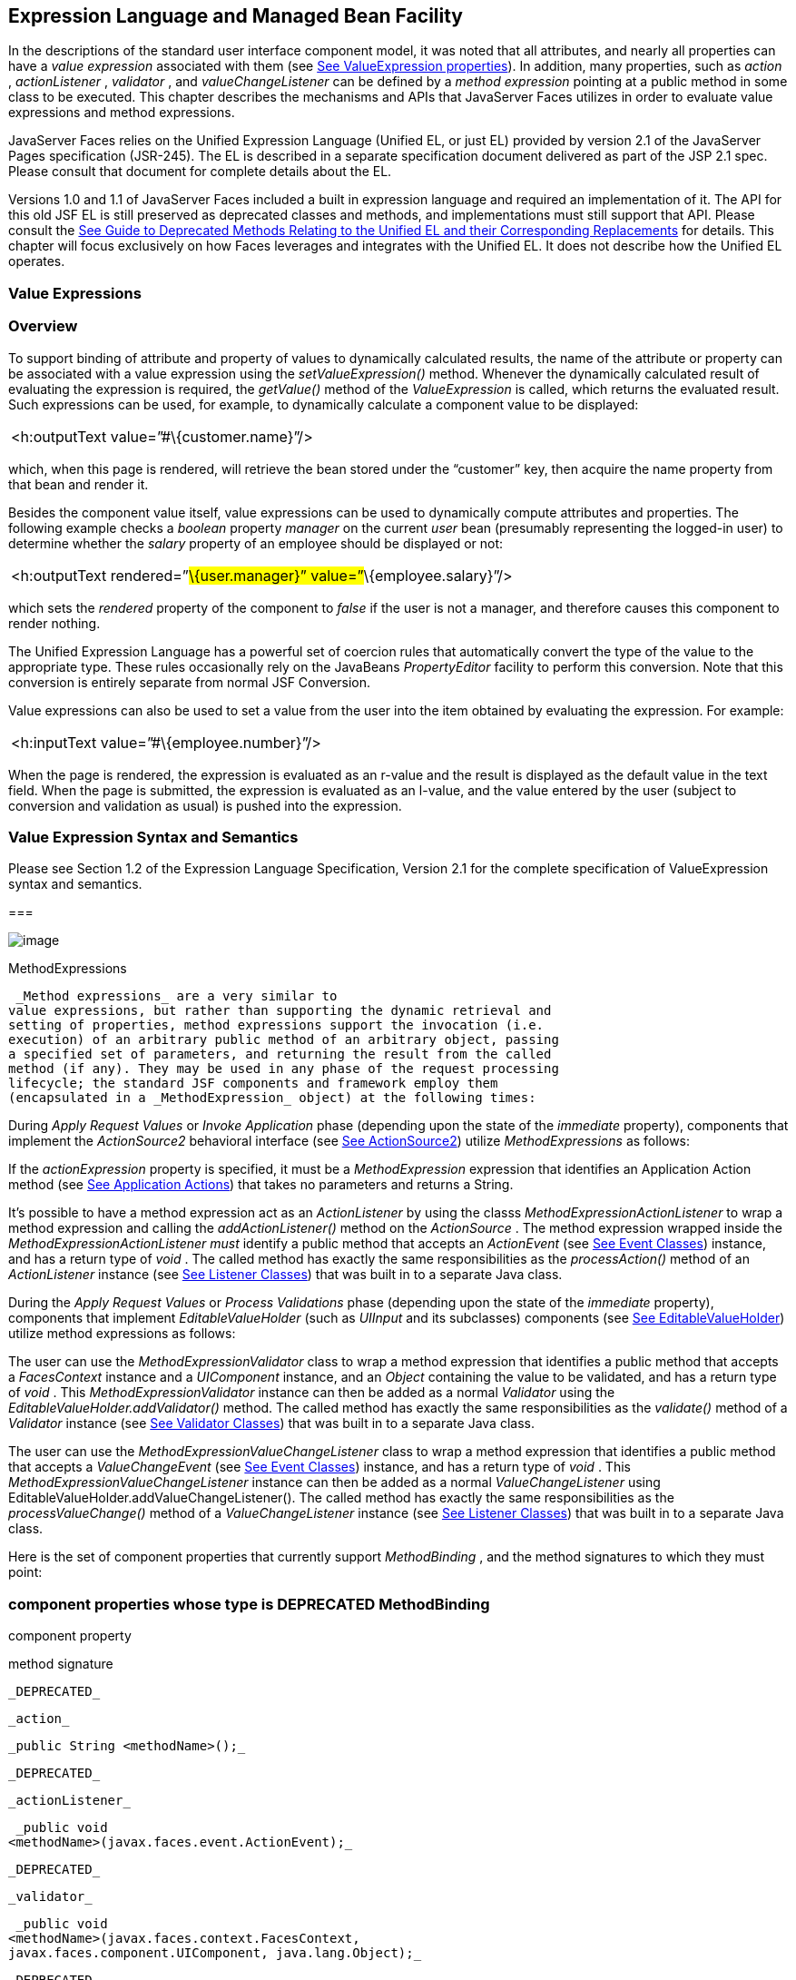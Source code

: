 [[a2344]]
== Expression Language and Managed Bean Facility

In the descriptions of the standard user
interface component model, it was noted that all attributes, and nearly
all properties can have a _value expression_ associated with them (see
link:JSF.html#a911[See ValueExpression properties]). In
addition, many properties, such as _action_ , _actionListener_ ,
_validator_ , and _valueChangeListener_ can be defined by a _method
expression_ pointing at a public method in some class to be executed.
This chapter describes the mechanisms and APIs that JavaServer Faces
utilizes in order to evaluate value expressions and method expressions.

JavaServer Faces relies on the Unified
Expression Language (Unified EL, or just EL) provided by version 2.1 of
the JavaServer Pages specification (JSR-245). The EL is described in a
separate specification document delivered as part of the JSP 2.1 spec.
Please consult that document for complete details about the EL.

Versions 1.0 and 1.1 of JavaServer Faces
included a built in expression language and required an implementation
of it. The API for this old JSF EL is still preserved as deprecated
classes and methods, and implementations must still support that API.
Please consult the link:JSF.html#a8777[See Guide to Deprecated
Methods Relating to the Unified EL and their Corresponding Replacements]
for details. This chapter will focus exclusively on how Faces leverages
and integrates with the Unified EL. It does not describe how the Unified
EL operates.

[[a2349]]
=== Value Expressions

=== Overview

To support binding of attribute and property
of values to dynamically calculated results, the name of the attribute
or property can be associated with a value expression using the
_setValueExpression()_ method. Whenever the dynamically calculated
result of evaluating the expression is required, the _getValue()_ method
of the _ValueExpression_ is called, which returns the evaluated result.
Such expressions can be used, for example, to dynamically calculate a
component value to be displayed:

[width="100%",cols="100%",]
|===
|<h:outputText value=”#\{customer.name}”/>
|===

which, when this page is rendered, will
retrieve the bean stored under the “customer” key, then acquire the name
property from that bean and render it.

Besides the component value itself, value
expressions can be used to dynamically compute attributes and
properties. The following example checks a _boolean_ property _manager_
on the current _user_ bean (presumably representing the logged-in user)
to determine whether the _salary_ property of an employee should be
displayed or not:

[width="100%",cols="100%",]
|===
|<h:outputText rendered=”#\{user.manager}”
value=”#\{employee.salary}”/>
|===

which sets the _rendered_ property of the
component to _false_ if the user is not a manager, and therefore causes
this component to render nothing.

The Unified Expression Language has a
powerful set of coercion rules that automatically convert the type of
the value to the appropriate type. These rules occasionally rely on the
JavaBeans _PropertyEditor_ facility to perform this conversion. Note
that this conversion is entirely separate from normal JSF Conversion.

Value expressions can also be used to set a
value from the user into the item obtained by evaluating the expression.
For example:

[width="100%",cols="100%",]
|===
|<h:inputText value=”#\{employee.number}”/>
|===

When the page is rendered, the expression is
evaluated as an r-value and the result is displayed as the default value
in the text field. When the page is submitted, the expression is
evaluated as an l-value, and the value entered by the user (subject to
conversion and validation as usual) is pushed into the expression.

=== Value Expression Syntax and Semantics

Please see Section 1.2 of the Expression
Language Specification, Version 2.1 for the complete specification of
ValueExpression syntax and semantics.

===

image:SF-25.png[image]

MethodExpressions

 _Method expressions_ are a very similar to
value expressions, but rather than supporting the dynamic retrieval and
setting of properties, method expressions support the invocation (i.e.
execution) of an arbitrary public method of an arbitrary object, passing
a specified set of parameters, and returning the result from the called
method (if any). They may be used in any phase of the request processing
lifecycle; the standard JSF components and framework employ them
(encapsulated in a _MethodExpression_ object) at the following times:

During _Apply Request Values_ or _Invoke
Application_ phase (depending upon the state of the _immediate_
property), components that implement the _ActionSource2_ behavioral
interface (see link:JSF.html#a1120[See ActionSource2]) utilize
_MethodExpressions_ as follows:

If the _actionExpression_ property is
specified, it must be a _MethodExpression_ expression that identifies an
Application Action method (see link:JSF.html#a3553[See
Application Actions]) that takes no parameters and returns a String.

It’s possible to have a method expression act
as an _ActionListener_ by using the classs
_MethodExpressionActionListener_ to wrap a method expression and calling
the _addActionListener()_ method on the _ActionSource_ . The method
expression wrapped inside the _MethodExpressionActionListener must_
identify a public method that accepts an _ActionEvent_ (see
link:JSF.html#a1308[See Event Classes]) instance, and has a
return type of _void_ . The called method has exactly the same
responsibilities as the _processAction()_ method of an _ActionListener_
instance (see link:JSF.html#a1329[See Listener Classes]) that
was built in to a separate Java class.

During the _Apply Request Values_ or _Process
Validations_ phase (depending upon the state of the _immediate_
property), components that implement _EditableValueHolder_ (such as
_UIInput_ and its subclasses) components (see
link:JSF.html#a1192[See EditableValueHolder]) utilize method
expressions as follows:

The user can use the
_MethodExpressionValidator_ class to wrap a method expression that
identifies a public method that accepts a _FacesContext_ instance and a
_UIComponent_ instance, and an _Object_ containing the value to be
validated, and has a return type of _void_ . This
_MethodExpressionValidator_ instance can then be added as a normal
_Validator_ using the _EditableValueHolder.addValidator()_ method. The
called method has exactly the same responsibilities as the _validate()_
method of a _Validator_ instance (see link:JSF.html#a1414[See
Validator Classes]) that was built in to a separate Java class.

The user can use the
_MethodExpressionValueChangeListener_ class to wrap a method expression
that identifies a public method that accepts a _ValueChangeEvent_ (see
link:JSF.html#a1308[See Event Classes]) instance, and has a
return type of _void_ . This _MethodExpressionValueChangeListener_
instance can then be added as a normal _ValueChangeListener_ using
EditableValueHolder.addValueChangeListener(). The called method has
exactly the same responsibilities as the _processValueChange()_ method
of a _ValueChangeListener_ instance (see link:JSF.html#a1329[See
Listener Classes]) that was built in to a separate Java class.

Here is the set of component properties that
currently support _MethodBinding_ , and the method signatures to which
they must point:

=== component properties whose type is DEPRECATED MethodBinding

component property

method signature

 _DEPRECATED_

 _action_

 _public String <methodName>();_

 _DEPRECATED_

 _actionListener_

 _public void
<methodName>(javax.faces.event.ActionEvent);_

 _DEPRECATED_

 _validator_

 _public void
<methodName>(javax.faces.context.FacesContext,
javax.faces.component.UIComponent, java.lang.Object);_

 _DEPRECATED_

 _valueChangeListener_

 _public void
<methodName>(javax.faces.event.ValueChangeEvent);_

Note that for any of the parameters for the
above methods may also be a subclass of what is listed above. For the
above properties that are marked as DEPRECATED, wrapper classes have
been added that wrap a MethodExpression and implement the appropriate
listener interface, allowing the wrapped expression to be added as a
strongly typed listener, using the normal _add*()_ pattern Here is the
list of such wrapper classes:

=== MethodExpression wrappers to take the place of DEPRECATED MethodBinding properties

component listener property

Wrapper class

method signature

 _actionListener_

javax. _faces_
.event.MethodExpressionActionListener

 _public void
<methodName>(javax.faces.event.ActionEvent);_

 _validator_

javax.faces.validator.MethodExpressionValidator

 _public void
<methodName>(javax.faces.context.FacesContext,
javax.faces.component.UIComponent, java.lang.Object);_

 _valueChangeListener_

javax.faces.event.MethodExpressionValueChangeListener

 _public void
<methodName>(javax.faces.event.ValueChangeEvent);_

The _MethodBinding_ typed _action_ property
of _ActionSource_ is deprecated and has been replaced by the
_MethodExpression_ typed _actionExpression_ property of _ActionSource2._

=== [[a2403]]MethodExpression Syntax and Semantics

The exact syntax and semantics of
MethodExpression are now the domain of the Unified EL. Please see
Section 1.2.1.2 of the Expression Language Specification, Version 2.1.

===

image:SF-25.png[image]

[[a2406]]The Managed Bean Facility

As of version 2.3 of this specification, use
of the managed bean facility as specified in this section is strongly
discouraged. A better and more cohesively integrated solution for
solving the same problem is to use Contexts and Dependency Injection
(CDI), as specified in JSR-365. (See link:JSF.html#a173[See
Other Java™ Platform Specifications]).

Perhaps the biggest value-add of bringing EL
concepts to Faces happens when the EL is combined with the managed bean
facility. This feature allows the user to configure an entire complex
tree of POJO beans, including how they should be scoped and populated
with initial values, and expose them to EL expressions. Please see
_link:JSF.html#a2477[See Managed Bean Configuration Example]_ .

The Managed Bean Creation facility is
configured by the existence of _<managed-bean>_ elements in one or more
application configuration resources (see link:JSF.html#a6195[See
Application Configuration Resources]). Note that a special provision has
been made for application configuration resource files residing within
_META-INF/managed-beans.xml_ entries on the application classpath.
Please see link:JSF.html#a6254[See Application Configuration
Resource Format] for the normative spec requirement. Such elements
describe the characteristics of a bean to be created, and properties to
be initialized, with the following nested elements:

 _<managed-bean-name>_ -- The key under which
the created bean can be retrieved; also the key in the scope under which
the created bean will be stored, unless the value of
_<managed-bean-scope>_ is set to _none_ .

 _<managed-bean-class>_ -- The fully
qualified class name of the application class used to instantiate a new
instance. This class must conform to JavaBeans design patterns -- in
particular, it must have a public zero-args constructor, and must have
public property setters for any properties referenced with nested
_<managed-property>_ elements -- or it must be a class that implements
_java.util.Map_ or _java.util.List_ .

 _<managed-bean-scope>_ -- The scope (
_request_ , _view_ , _session_ , or _application_ ) under which the
newly instantiated bean will be stored after creation (under the key
specified by the _<managed-bean-name>_ element), or _none_ for a bean
that should be instantiated and returned, but not stored in any scope.
The latter option is useful when dynamically constructing trees of
related objects, as illustrated in the following example. +
The runtime must must allow the value of this element to be an EL
_ValueExpression_ . If so, and the expression evaluates to _null_ , an
informative error message including the expression string and the name
of the bean must be logged. If the expression evaluates to a _Map_ ,
that _Map_ is used as the scope into which the bean will be stored. If
storing the bean into the _Map_ causes an _Exception_ , the exception is
allowed to flow up to the _ExceptionHandler_ . If the _ValueExpression_
does not evaluate to a _Map_ , a _FacesException_ must be thrown with a
message that includes the expression string, the _toString()_ of the
value, and the type of the value.

 _<list-entries_ > or _<map-entries>_ -- Used
to configure managed beans that are themselves instances of
_java.util.List_ or _java.util.Map,_ respectively. See below for details
on the contents of these elements.

 _<managed-property>_ -- Zero or more
elements used to initialize the properties of the newly instantiated
bean (see below).

After the new managed bean instance is
instantiated, but before it is placed into the specified scope (if any),
each nested _<managed-property>_ element must be processed and a call to
the corresponding property setter must be made to initialize the value
of the corresponding property. If the managed bean has properties not
referenced by _<managed-property>_ elements, the values of such
properties will not be affected by the creation of this managed bean;
they will retain whatever default values are established by the
constructor.

Each _<managed-property>_ element contains
the following elements used to configure the execution of the
corresponding property setter call:

 _<property-name>_ -- The property name of
the property to be configured. The actual property setter method to be
called will be determined as described in the JavaBeans Specification.

Exactly one of the following sub-elements
that can be used to initialize the property value in a number of
different ways:

 _<map-entries>_ -- A set of key/value pairs
used to initialize the contents of a property of type _java.util.Map_
(see below for more details).

 _<null-value/>_ -- An empty element
indicating that this property must be explicitly initialized to _null_ .
This element is not allowed if the underlying property is of a Java
primitive type.

 _<value>_ -- A String value that will have
any leading and trailing spaces stripped, and then be converted
(according to the rules described in the JSP Specification for the
<jsp:setProperty> action) to the corresponding data type of the
property, prior to setting it to this value.

 _<list-entries>_ -- A set of values used to
initialize the contents of a property of type array or _java.util.List_
. See below for more information.

As described above, the _<map-entries>_
element is used to initialize the key-value pairs of a property of type
_java.util.Map_ . This element may contain the following nested
elements:

 _<key-class>_ -- Optional element specifying
the fully qualified class name for keys in the map to be created. If not
specified, _java.lang.String_ is used.

 _<value-class>_ -- Optional element
specifying the fully qualified class name for values in the map to be
created. If not specified, _java.lang.String_ is used.

 _<map-entry>_ -- Zero or more elements that
define the actual key-value pairs for a single entry in the map. Nested
inside is a _<key>_ element to define the key, and then exactly one of
_<null-value>_ , _<value>_ to define the value. These elements have the
same meaning as when nested in a _<managed-property>_ element, except
that they refer to an individual map entry’s value instead of the entire
property value.

As described above, the _<list-entries>_
element is used to initialize a set of values for a property of type
array or _java.util.List_ . This element may contain the following
nested elements:

 _<value-class>_ -- Optional element
specifying the fully qualified class name for values in the map to be
created. If not specified, _java.lang.String_ is used.

Zero or more elements of type _<null-value>_
, _<value>_ to define the individual values to be initialized. These
elements have the same meaning as when nested in a _<managed-property>_
element, except that they refer to an individual list element instead of
the entire property value.

The following general rules apply to the
operation of the Managed Bean Creation facility:

Properties are assigned in the order that
their _<managed-property>_ elements are listed in the application
configuration resource.

If a managed bean has writeable properties
that are not mentioned in _<managed-property>_ elements, the values of
those properties are not assigned any values.

The bean instantiation and population with
properties must be done lazily, when an EL expression causes the bean to
be referenced. For example, this is the case when a _ValueExpression_ or
_MethodExpression_ has its _getValue()_ or _setValue()_ method called.

Due to the above mentioned laziness
constraint, any error conditions that occur below are only required to
be manifested at runtime. However, it is conceivable that tools may want
to detect these errors earlier; this is perfectly acceptable. The
presense of any of the errors described below, until the end of this
section, must not prevent the application from deploying and being made
available to service requests.

[P1-start managed bean config error
conditions] It is an error to specify a managed bean class that does not
exist, or that cannot be instantiated with a public, zero-args
constructor.

It is an error to specify a _<property-name>_
for a property that does not exist, or does not have a public setter
method, on the specified managed bean class.

{empty}It is an error to specify a _<value>_
element that cannot be converted to the type required by a managed
property, or that, when evaluated, results in a value that cannot be
converted to the type required by a managed property. [P1-end]

If the type of the property referenced by the
_<managed-property>_ element is a Java enum, the contents of the
_<value>_ element must be a String that yields a valid return from
_java.lang.Enum.valueOf(PROPERTY_CLASS, VALUE)_ where _PROPERTY_CLASS_
is the _java.lang.Class_ for the property and _VALUE_ is the contents of
the _<value>_ element in the application configuration resource. If any
exception is thrown from _Enum.valueOf()_ it is an error.

[P1-start managed bean scope errors] It is an
error for a managed bean created through this facility to have a
property that points at an object stored in a scope with a (potentially)
shorter life span. Specifically, this means, for an object created with
the specified _<managed-bean-scope>_ , then _<value>_ evaluations can
only point at created objects with the specified managed bean scope:

none -- none

application -- none, application

session -- none, application, session

view -- none, application, session, view

{empty}request -- none, application, session,
view, request [P1-end]

If a bean points to a property whose value is
a mixed expression containing literal strings and expressions, the net
scope of the mixed expression is considered to be the scope of the
narrowest sub-expression, excluding expressions in the none scope.

[P1-start implicit objects in request scope]
Data accessed via an implicit object is also defined to be in a scope.
The following implicit objects are considered to be in request scope:

 _cookie_

 _facesContext_

 _header_

 _headerValues_

 _param_

 _paramValues_

request

 _requestScope_

{empty} _view_ [P1-end]

{empty}[P1-start implicit objects in session
scope] The only implicit objects in session scope are _session_ and
_sessionScope_ [P1-end]

[P1-start implicit objects in application
scope] The following implicit objects are considered to be in
application scope:

 _application_

 _applicationScope_

{empty} _initParam_ [P1-end]

{empty}[P1-start cyclic references error] It
is an error to configure cyclic references between managed beans.
[P1-end]

{empty}[P1-start managed bean names
correctness] Managed bean names must conform to the syntax of a Java
language identifier. [P1-end]

The initialization of bean properties from
_<map-entries>_ and _<list-entries>_ elements must adhere to the
following algorithm, though any confirming implementation may be used.

For _<map-entries>_ :

Call the property getter, if it exists.

If the getter returns _null_ or doesn't
exist, create a _java.util.HashMap_ , otherwise use the returned
_java.util.Map_ .

Add all entries defined by nested
_<map-entry>_ elements in the order they are listed, converting key
values defined by nested _<key>_ elements to the type defined by
_<key-class>_ and entry values defined by nested _<value>_ elements to
the type defined by _<value-class>_ . If a value is given as a value
expression, evaluate the reference and store the result, converting to
_<value-class_ > if necessary. If _<key-class>_ and/or _<value-class>_
are not defined, use _java.lang.String_ . Add _null_ for each
_<null-value>_ element.

If a new _java.util.Map_ was created in step
2), set the property by calling the setter method, or log an error if
there is no setter method.

For _<list-entries>_ :

Call the property getter, if it exists.

If the getter returns _null_ or doesn't
exist, create a _java.util.ArrayList_ , otherwise use the returned
_Object_ (an array or a _java.util.List_ ).

If a _List_ was returned or created in step
2), add all elements defined by nested _<value>_ elements in the order
they are listed, converting values defined by nested _<value>_ elements
to the type defined by _<value-class>_ . If a value is given as a value
expression, evaluate the reference and store the result, converting to
_<value-class_ > if necessary. If a _<value-class>_ is not defined, use
the value as-is (i.e., as a _java.lang.String_ ). Add null for each
_<null-value>_ element.

If an array was returned in step 2), create a
_java.util.ArrayList_ and copy all elements from the returned array to
the new _List_ , wrapping elements of a primitive type. Add all elements
defined by nested _<value>_ elements as described in step 3).

If a new _java.util.List_ was created in step
2) and the property is of type _List_ , set the property by calling the
setter method, or log an error if there is no setter method.

If a new _java.util.List_ was created in step
2) and the property is a java array, convert the _List_ into an array of
the property type, and set it by calling the setter method, or log an
error if there is no setter method.

If a new _java.util.List_ was created in step
4), convert the _List_ to an array of the proper type for the property
and set the property by calling the setter method, or log an error if
there is no setter method.

=== [[a2477]]Managed Bean Configuration Example

The following <managed-bean> elements might
appear in one or more application configuration resources (see
link:JSF.html#a6195[See Application Configuration Resources]) to
configure the behavior of the Managed Bean Creation facility.

Assume that your application includes
_CustomerBean_ with properties _mailingAddress_ and _shippingAddress_ of
type _Address_ (along with additional properties that are not shown),
and _AddressBean_ implementation classes with String properties of type
_street_ , _city_ , _state_ , _country_ , and _postalCode_ .

[width="100%",cols="100%",]
|===
a|
<managed-bean>

 <description>

 A customer bean will be created as needed,
and stored in

 request scope. Its “mailingAddress” and
“streetAddress”

 properties will be initialized by virtue of
the fact that the

 “value” expressions will not encounter any
object under

 key “addressBean” in any scope.

 </description>


<managed-bean-name>customer</managed-bean-name>

 <managed-bean-class>

 com.mycompany.mybeans.CustomerBean

 </managed-bean-class>

 <managed-bean-scope> request
</managed-bean-scope>

 <managed-property>


<property-name>mailingAddress</property-name>

 <value>#\{addressBean}</value>

 </managed-property>

 <managed-property>


<property-name>shippingAddress</property-name>

 <value>#\{addressBean}</value>

 </managed-property>

 <managed-property>

 <property-name>customerType</property-name>

 <value>New</value> <!-- Set to literal value
-->

 </managed-property>

</managed-bean>



|===



[width="100%",cols="100%",]
|===
a|
<managed-bean>

 <description>

 A new AddressBean will not be added to any
scope, because we

 only want to create instances when a
CustomerBean creation asks

 for them. Therefore, we set the scope to
“none”.

 </description>


<managed-bean-name>addressBean</managed-bean-name>

 <managed-bean-class>

 com.mycompany.mybeans.AddressBean

 </managed-bean-class>

 <managed-bean-scope> none
</managed-bean-scope>

</managed-bean>

|===

If a value expression “
_#\{customer.mailingAddress.city}_ ” were to be evaluated by the JSF
implementation, and there was no object stored under key “ _customer_ ”
in request, view, session, or application scope, a new _CustomerBean_
instance will be created and stored in request scope, with its
_mailingAddress_ and _shippingAddress_ properties being initialized to
instances of _AddressBean_ as defined by the configuration elements
shown above. Then, the evaluation of the remainder of the expression can
proceed as usual.

Although not used by the JSF implementation
at application runtime, it is also convenient to be able to indicate to
JSF tools (at design time) that objects of particular types will be
created and made available (at runtime) by some other means. For
example, an application configuration resource could include the
following information to declare that a JDBC data source instance will
have been created, and stored in application scope, as part of the
application’s own startup processing.

[width="100%",cols="100%",]
|===
a|
<referenced-bean>

 <description>

 A JDBC data source will be initialized and
made available in

 some scope (presumably application) for use
by the JSF based

 application when it is actually run. This
information is not

 used by the JSF implementation itself; only
by tools.

 </description>

 <referenced-bean-name> dataSource
</referenced-bean-name>

 <referenced-bean-class>

 javax.sql.DataSource

 </referenced-bean-class>

</referenced-bean>

|===

This information can be utilized by the tool
to construct user interfaces based on the properties of the referenced
beans.

===

image:SF-25.png[image]

Managed Bean Annotations[[a2536]]

JSF 2.0 introduced several annotations, in
the package _javax.faces.bean_ , that act as analogs to the managed bean
configuration syntax in the application configuration resources
described earlier in this chapter. JSF 2.0 is a component specification
of Java EE 6, which also includes a much more powerful and complete set
of annotations, from several other component specifications, most
notably Contexts and Dependency Injection (CDI). These annotations are
also usable with JSF. The annotations in the package _javax.faces.bean_
will be deprecated in a version of the JSF specification after 2.2.
Therefore, developers are strongly recommended avoid using those
annotations and instead use the ones from Java EE 6.

=== JSF Managed Classes and Java EE Annotations

JSF Implementations that are running as a
part of Java EE 5 (or later) must allow managed bean implementations to
use the annotations specified in section 14.5 of the Servlet 2.5
Specification to allow the container to inject references to container
managed resources into a managed bean instance before it is made
accessible to the JSF application. Only beans declared to be in
_request_ , _session_ , or _application_ scope are eligible for resource
injection.

In addition to managed beans being injectable
in this manner, the following JSF artifacts are also injectable.

=== [[a2541]]JSF Artifacts Eligible for Injection

Artifact Type

javax.el.ELResolver

javax.faces.application.ApplicationFactory

 _javax.faces.application.NavigationHandler_

 _javax.faces.application.ResourceHandler_

 _javax.faces.application.StateManager_

javax.faces.component.visit.VisitContextFactory

javax.faces.context.ExceptionHandlerFactory

javax.faces.context.ExternalContextFactory

javax.faces.context.FacesContextFactory

javax.faces.context.PartialViewContextFactory

 _javax.faces.event.ActionListener_

 _javax.faces.event.SystemEventListener_

javax.faces.lifecycle.ClientWindowFactory

javax.faces.lifecycle.LifecycleFactory

javax.faces.event.PhaseListener

javax.faces.render.RenderKitFactory

javax.faces.view.ViewDeclarationLanguageFactory

javax.faces.view.facelets.FaceletCacheFactory

javax.faces.view.facelets. +
TagHandlerDelegateFactory

{empty}Please consult the Java 2 Platform
Enterprise Edition Specification 6.0 for complete details of this
feature. Here is a summary of the Java EE annotations one may use in a
managed bean or other artifact from the preceding table. [P1-start valid
annotations in a managed bean]

 _@javax.inject.Inject_

@javax.inject.Named

@javax.inject.Qualifier

@javax.inject.Scope

@javax.inject.Singleton

@javax.enterprise.context.ApplicationScoped

@javax.enterprise.context.ConversationScoped

@javax.enterprise.context.Dependent

@javax.enterprise.context.RequestScoped

@javax.enterprise.context.SessionScoped

 _@javax.annotation.Resource_

 _@javax.annotation.Resources_

 _@javax.ejb.EJB_

 _@javax.ejb.EJBs_

 _@javax.xml.ws.WebServiceRef_

 _@javax.xml.ws.WebServiceRefs_

 _@javax.persistence.PersistenceContext_

 _@javax.persistence.PersistenceContexts_

 _@javax.persistence.PersistenceUnit_

{empty} _@javax.persistence.PersistenceUnits_
[P1-end]

Following is an example of valid usages of
this feature in a managed bean or other artifact in the preceding table.

public class User extends Object \{

 private @EJB ShoppingCart cart;

 private @Resource Inventory inventory;

 private DataSource customerData;



 @Resource(name=”customerData”)

 private void setCustomerData(DataSource
data) \{

 customerData = data;

 }



 public String getOrderSummary() \{

 // Do something with the injected resources

 // And generate a textual summary of the
order

 }



}

This example illustrates that the above
annotations can be attached to instance variables or to JavaBeans
setters. The JSF implementation running in a Java EE 5 container must
guarantee that the injections are performed before the bean is handed
back to the user. Generally, this is done by performing the injection
immediately after the lazy instantiation of the managed bean.

=== [[a2601]]Managed Bean Lifecycle Annotations

JSF implementations running in a Java EE 5
compliant container must support attaching the _@PostConstruct_ and
_@PreDestroy_ annotations to aid in awareness of the managed-bean
lifecycle.

Methods on managed beans declared to be in
_none_ , _request_ , _view_ , _session_ , or _application_ scope,
annotated with _@PostConstruct_ , must be called by the JSF
implementation after resource injection is performed (if any) but before
the bean is placed into scope.

{empty}[P1-start rules governing invocation
of @PostConstruct annotated methods]If the method throws an unchecked
exception, the JSF implementation must not put the managed-bean into
service, a message must be logged, and further methods on that managed
bean instance must not be called. [P1-end]

Methods on managed beans declared to be in
_request_ , _session_ , or _application_ scope, annotated with
_@PreDestroy_ , must be called by the JSF implementation before the bean
is removed from its scope or before the scope itself is destroyed,
whichever comes first. In the case of a managed bean placed in _view_
scope, methods annotated with _@PreDestroy_ must only be called when the
view scope is destroyed. See the javadoc for
_FacesContext.setViewRoot()_ . This annotation must be supported in all
cases where the above _@PostConstruct_ annotation is supported.

[P1-start rules governing invocation of
@PreDestroy annotated methods] If the method throws an unchecked
exception, the JSF implementation may log it, but the exception must not
otherwise alter the execution.

{empty}Refer to the Java EE specification
section 2.5 and the Common Annotations for the JavaTM PlatformTM
specification section 2.5 for more details.[P1-end]

===

image:SF-25.png[image]

How Faces Leverages the Unified EL

This section is non-normative and covers the
major players in the Unified EL and how they relate to JavaServer Faces.
The number one goal in this version of the JavaServer Faces
specification is to export the concepts behind the JSF EL into the
Unified EL, which is part of the the JavaServer Pages version 2.1
specification, and then rely on those facilities to get the work done.
Readers interested in how to implement the Unified EL itself must
consult the Unified EL Spec document.

=== ELContext

The ELContext is a handy little “holder”
object that gets passed all around the Unified EL API. It has two
purposes.

To allow technologies that use the Unified
EL, such as JavaServer Faces, the JSF View Declaration Language (JSF
VDL), and JSP, to store any context information specific to that
technology so it can be leveraged during expression evaluation. For
example the expression “ _$\{view.viewId}_ ” is specific to Faces. It
means, “find the _UIViewRoot_ instance for the current view, and return
its _viewId_ ”. The Unified EL doesn’t know about the “view” implicit
object or what a UIViewRoot is, but JavaServer Faces does. The Unified
EL has plugin points that will get called to resolve “view”, but to do
so, JavaServer Faces needs access to the _FacesContext_ from within the
callstack of EL evaluation. Therefore, the _ELContext_ comes to the
rescue, having been populated with the _FacesContext_ earlier in the
request processing lifecycle.

To allow the pluggable resolver to tell the
Unified EL that it did, in fact, resolve a property and that further
resolvers must not be consulted. This is done by setting the “
_propertyResolved_ ” property to _true_ .

The complete specification for ELResolver may
be found in Chapter 2 of the Expression Language Specification, Version
2.1.

=== Lifetime, Ownership and Cardinality

An ELContext instance is created the first
time _getELContext_ () is called on the _FacesContext_ for this request.
Please see _link:JSF.html#a3099[See ELContext]_ for details. Its
lifetime ends the same time the _FacesContext’s_ lifetime ends. The
_FacesContext_ maintains the owning reference to the _ELContext_ . There
is at most one _ELContext_ per _FacesContext_ .

=== Properties

[width="100%",cols="25%,25%,25%,25%",options="header",]
|===
|Name |Access
|Type |Description
| _ELResolver_ |RO
| _javax.el.ELResolver_
|Return the ELResolver instance described in
_link:JSF.html#a2667[See Faces ELResolver for JSP Pages]_

| _propertyResolved_
|RW |boolean
|Set by an ELResolver implementation if it
successfully resolved a property. See _link:JSF.html#a2634[See
ELResolver]_ for how this property is used.
|===

=== Methods

Here is a subset of the methods that are
relevant to Faces.

[width="100%",cols="100%",]
|===
a|
public Object getContext(Class key);

void putContext(Class key, Object
contextInstance);

...

|===

As mentioned in
_link:JSF.html#a3099[See ELContext]_ , the _putContext()_ method
is called, passing the current _FacesContext_ instance the first time
the system asks the _FacesContext_ for its _ELContext_ . The
_getContext()_ method will be called by any _ELResolver_ instances that
need to access the _FacesContext_ to perform their resolution.

=== Events

The creation of an ELContext instance
precipitates the emission of an _ELContextEvent_ from the _FacesContext_
that created it. Please see _link:JSF.html#a3099[See ELContext]_
for details.

=== [[a2634]]ELResolver

Faces 1.1 used the _VariableResolver_ and
_PropertyResolver_ classes as the workhorses of expression evaluation.
The Unified API has the _ELResolver_ instead. The ELResolver concept is
the heart of the Unified EL. When an expression is evaluated, the
ELResolver is responsible for resolving each segment in the expression.
For example, in rendering the component behind the tag “ _<h:outputText
value=”#\{user.address.street}”_ />” the ELResolver is called three
times. Once to resolve “user”, again to resolve the “address” property
of user, and finally, to resolve the “street” property of “address”. The
complete specification for ELResolver may be found in Chapter 2 of the
Expression Language Specification, Version 2.1.

[N/T-start two ELResolver impls] As described
in more detail in _link:JSF.html#a2667[See Faces ELResolver for
JSP Pages],_ Faces must provide two implementations of _ELResolver_ .
[P1-end]Which of these two implementations is actually used to resolve
an expression depends on where the expresison is evaluated. If the
expression is evaluated in a markup page, the ELResolver for markup
pages is used. If the expression is evaluated in java VM hosted code
from Faces, another ELResolver is used that is tailored for use inside
of Faces java VM hosted code. During the course of evaluation of an
expression, a variety of sources must be considered to help resolve each
segment of the expression. These sources are linked in a chain-like
fashion. Each link in the chain has the opportunity to resolve the
current segment. If it does so, it must set the “ _propertyResolved_ ”
property on the _ELContext_ , to _true_ . If not, it must not modify the
value of the “ _propertyResolved_ ” property. If the “
_propertyResolved_ ” property is not set to _true_ the return value from
the _ELResolver_ method is ignored by the system.

=== Lifetime, Ownership, and Cardinality

ELResolver instances have application
lifetime and scope. The JSP container maintains one top level ELResolver
(into which a Faces specific ELResolver is added) accessible from
_JspContext.getELContext().getELResolver()._ This ELResolver instance is
also used from the JSF VDL, even though JSF VDL pages do not themselves
use JSP. Faces maintains one _ELResolver_ (separate from the one handed
to the JSP container) accessible from
_FacesContext.getELContext().getELResolver() and
Application.getELResolver()_ .

=== Properties

ELResolver has no proper JavaBeans properties

=== Methods

Here is a subset of the methods that are
relevant to Faces.

[width="100%",cols="100%",]
|===
a|
public Object getValue(ELContext context,
Object base, Object property);

void setValue(ELContext context, Object base,
Object property, Object value);

...

|===

 _getValue()_ looks at the argument _base_
and tries to return the value of the property named by the argument
_property_ . For example, if base is a JavaBean, _property_ would be the
name of the JavaBeans property, and the resolver would end up calling
the _getter_ for that property.

 _setValue()_ looks at the argument _base_
and tries to set the argument _value_ into the property named by the
argument _property_ . For example, if base is a JavaBean, _property_
would be the name of the JavaBeans property, and the resolver would end
up calling the _setter_ for that property.

There are other methods, such as
_isReadOnly()_ that are beyond the scope of this document, but described
completely in the Unified EL Specification.

=== Events

 _ELResolver_ precipitates no events.

=== [[a2651]]ExpressionFactory

Faces 1.1 used the Application class as a
factory for _ValueBinding_ and _MethodBinding_ instances. The Unified EL
has the _ExpressionFactory_ class instead. It is a factory for
_ValueExpression_ and _MethodExpression_ instances.

=== Lifetime, Ownership, and Cardinality

 _ExpressionFactory_ instances are
application scoped. The _Application_ object maintains the
_ExpressionFactory_ instance used by Faces (See
_link:JSF.html#a3459[See Acquiring ExpressionFactory Instance])_
. The _JspApplicationContext_ object maintains the _ExpressionFactory_
used by the JSP container (and therefore by the JSF VDL). It is
permissible for both of these access methods to yield the same java
object instance.

=== Properties

 _ExpressionFactory_ has no properties.

=== Methods

[width="100%",cols="100%",]
|===
a|
public MethodExpression
createMethodExpression(ELContext context, String expression,
FunctionMapper fnMapper, Class[] paramTypes);

public ValueExpression
createValueExpression(ELContext context, String expression, Class
expectedType, FunctionMapper fnMapper);

|===

These methods take the human readable
expression string, such as _”#\{user.address.street}”_ and return an
object oriented representation of the expression. Which method one calls
depends on what kind of expression you need. The Faces _Application_
class has convenience methods specific to Faces needs for these
concepts, please see link:JSF.html#a3463[See Programmatically
Evaluating Expressions] _._

=== Events

 _ExpressionFactory_ precipitates no events.

===

image:SF-25.png[image]

[[a2664]]ELResolver Instances Provided by Faces

This section provides details on what an
implementation of the JavaServer Faces specification must do to support
the Unified EL for usage in a Faces application.

 _link:JSF.html#a2634[See
ELResolver]_ mentions that a Faces implementation must provide two
implementations of ELResolver. One ELResolver, let’s call it the _Faces
ELResolver For Markup Pages_ , is plugged in to the top level resolver
chain returned from _JspContext.getELContext().getELResolver()_ . This
top level resolver chain is used by the view declaration language
container (JSP or JSF View Declaration Language), and possibly by tag
handlers, to resolve expressions. The other _ELResolver_ , let’s call it
the _ELResolver for Facelets and Programmatic Access_ , is used by
Facelets markup pages, and is returned from
_FacesContext.getELContext().getELResolver()_ and
_Application.getELResolver()_ , and is used to resolve expressions that
appear programmatically. See the javadocs for _javax.el.ELResolver_ for
the specification and method semantics for each method in _ELResolver_ .
The remainder of this section lists the implementation requirements for
these two resolvers.

=== [[a2667]]Faces ELResolver for JSP Pages

As mentioned in
_link:JSF.html#a2634[See ELResolver]_ , during the course of
evaluation of an expression, a variety of sources must be considered to
help resolve each segment of the expression. These sources are linked in
a chain-like fashion. Each link in the chain has the opportunity to
resolve the current segment. The Unified EL provides a container class
to support this multi-source variable resolution:
_javax.el.CompositeELResolver_ . The implementation for the _Faces
ELResolver for JSP Pages_ is described as a set of _ELResolvers_ inside
of a _CompositeELResolver_ instance, but any implementation strategy is
permissible as long as the semantics are preserved.

{empty}This diagram shows the set of
_ELResolver_ instances that must be added to the _Faces ELResolver for
JSP Pages_ . This instance must be handed to the JSP container via a
call to
_JspFactory.getDefaultFactory().getJspApplicationContext().addELResolver()_
at application startup time. Even though we are making a JSP API call to
install this _ELResolver_ , we do not require using JSP to develop JSF
applications. It also shows the order in which they must be added.
[P2-start there are 18 methods in the below tables, each can
corresponding to a method on a particular ELResolver. With clever
testing, it is possible to write assertions for these. Testing the
legacy VariableResolver and PropertyResolvers is not included in this 18
methods number. These classes may be tested simply by noting that the
methods do indeed get called on a user-provided VariableResolver or
PropertyResolver.] [P1-end]

=== [[a2670]]Faces ELResolver for JSP Pages



image:SF-26.png[image]

The semantics of each ELResolver are given
below, either in tables that describe what must be done to implement
each particular method on _ELResolver_ , or in prose when such a table
is inappropriate.

=== [[a2673]]Faces Implicit Object ELResolver For JSP

This resolver relies on the presence of
another, JSP specific, implicit object ELResolver in the chain by only
resolving the “facesContext” and “view” implicit objects.

=== Faces ImplicitObjectELResolver for JSP

[width="100%",cols="50%,50%",options="header",]
|===
|ELResolver method
|implementation requirements
| _getValue_ a|
If base is non-null, return null.

If base is null and property is null, throw
PropertyNotFoundException.

link:JSF.html#a2832[See
ImplicitObjectELResolver for Programmatic Access]If base is null and
property is a String equal to

“facesContext”, call
setPropertyResolved(true) on

the argument ELContext and return the
FacesContext

for this request.

If base is null and property is a String
equal to

“view”, call setPropertyResolved(true) on the

argument ELContext and return the UIViewRoot
for

this request by calling

facesContext.getUIViewRoot().

{empty}This ELResolver must also support the
implicit object “resource” as specified in
link:JSF.html#a2830[See Implicit Object ELResolver for Facelets
and Programmatic Access]

| _getType_ a|
If base is non-null, return null.

If base is null and property is null, throw
PropertyNotFoundException.

If base is null and property is a String
equal to “facesContext” or “view”, call setPropertyResolved(true) and
return null;

{empty}Otherwise, just return null;This
ELResolver must also support the implicit object “resuorce” as specified
in link:JSF.html#a2830[See Implicit Object ELResolver for
Facelets and Programmatic Access]

| _setValue_ a|
If base is null and property is null, throw
PropertyNotFoundException.

{empty}If base is null and property is a
String equal to “facesContext” or “view”, _throw
javax.el.PropertyNotWriteable, since “view” and “facesContext” are
read-only_ .This ELResolver must also support the implicit object
“resuorce” as specified in link:JSF.html#a2830[See Implicit
Object ELResolver for Facelets and Programmatic Access]

| _isReadOnly_ a|
If base is non-null, return false.

If base is null and property is null, throw
PropertyNotFoundException.

If base is null and property is a String
equal to “facesContext” or “view”, _call setPropertyResolved(true) on
the argument ELContext and return true._

{empty}Otherwise return false;This ELResolver
must also support the implicit object “resuorce” as specified in
link:JSF.html#a2830[See Implicit Object ELResolver for Facelets
and Programmatic Access]

| _getFeatureDescriptors_ a|
If base is non-null, return null.

If base is null, return an Iterator
containing three java.beans.FeatureDescriptor instances, one for the
“view” property, one for the “facesContext” property and one for the
“resource” property. It is required that all of the FeatureDescriptor
instances in the Iterator set Boolean.TRUE as the value of the
ELResolver.RESOLVABLE_AT_DESIGN_TIME attribute. The name and displayName
of the FeatureDescriptor must be “view”, “facesContext”, “ or “resource”
as appropriate. FacesContext.class, UIViewRoot.class, or
ResourceHandler.class must be stored as the value of the ELResolver.TYPE
attribute, as approriate. The shortDescription must be a suitable
description depending on the implementation. The expert and hidden
properties must be false. The preferred property must be true.

| _getCommonPropertyType_ a|
If base is non-null, return null.

If base is null and return String.class.

|===



=== [[a2711]]ManagedBean ELResolver

This is the means by which the managed bean
creation facility described in _link:JSF.html#a2406[See The
Managed Bean Facility]_ is called into play during EL resolution.

=== ManagedBeanELResolver

[width="100%",cols="50%,50%",options="header",]
|===
|ELResorver method
|implementation requirements
| _getValue_ a|
If base is non-null, return null.

If base is null and property is null, throw
PropertyNotFoundException.

If property matches the name of an entry in
the request, session, or application scopes, in that order, return null.

If base is null, and property matches one of
the managed-bean-name declarations in the application configuration
resources, instantiate the bean, populate it with properties as
described in _link:JSF.html#a2406[See The Managed Bean
Facility]_ , store it in the scope specified by the managed-bean-scope
declaration for this this managed-bean, call setPropertyResolved(true)
on the argument ELContext, and return the freshly instantiated
managed-bean.

Otherwise, return null.

| _getType_ a|
If base is null and property is null, throw
PropertyNotFoundException.

Otherwise return null;

| _setValue_ a|
If base is null and property is null, throw
PropertyNotFoundException.

Otherwise, if base is null, and property
matches one of the managed-bean-name declarations in the application
configuration resources, and a managed bean with that managed-bean-name
does not yet exist in the specified scope, instantiate the bean,
populate it with properties as described in
_link:JSF.html#a2406[See The Managed Bean Facility]_ , store it
in the scope specified by the managed-bean-scope declaration for this
this managed-bean and return. If the managed bean does exist, take no
action and return. In either case (the bean exists or does not exist),
the actual setting will happen by virtue of the BeanELResolver.

Otherwise take no action and return.

| _isReadOnly_ a|
If base is non-null, return false.

If base is null and property is null, throw
PropertyNotFoundException.

If base is null return false. We never set
the propertyResloved property in this method because the set
responsibility is taken care of by the ScopedAttributeELResolver.

| _getFeatureDescriptors_ a|
If base is non-null, return null.

If base is null, return an Iterator
containing java.beans.FeatureDescriptor instances for each managed-bean
in the application-configuration resources. It is required that all of
the FeatureDescriptor instances in the Iterator set Boolean.TRUE as the
value of the ELResolver.RESOLVABLE_AT_DESIGN_TIME attribute. The name
and displayName of the FeatureDescriptor must be the managed-bean-name.
The actual java Class instance for the managed-bean-class must be stored
as the value of the ELResolver.TYPE attribute. The shortDescription of
the FeatureDescriptor must be the description of the managaged-bean
element, if present, null otherwise. The expert and hidden properties
must be false. The preferred property must be true.

| _getCommonPropertyType_ a|
If base is non-null, return null.

If base is null, return Object.class.

|===

=== Resource ELResolver

Please see link:JSF.html#a2940[See
Resource ELResolver] for the specification of this ELResolver.

=== [[a2741]]ResourceBundle ELResolver for JSP Pages

This is the means by which resource bundles
defined in the application configuration resources are called into play
during EL resolution.

=== ResourceBundleELResolver

[width="100%",cols="50%,50%",options="header",]
|===
|ELResorver method
|implementation requirements
| _getValue_ a|
If base is non-null, return null.

If base is null and property is null, throw
PropertyNotFoundException.

If base is null and property is a String
equal to the value of the <var> element of one of the
<resource-bundle>'s in the application configuration resources, use the
Locale of the current UIViewRoot and the base-name of the
resource-bundle to load the ResourceBundle. Call
setPropertyResolved(true). Return the ResourceBundle. Otherwise, return
null.



| _getType_ a|
If base is non-null, return null.

If base is null and property is null, throw
PropertyNotFoundException.

If base is null and property is a String
equal to the value of the <var> element of one of the
<resource-bundle>'s in the application configuration resources, call
setPropertyResolved(true) and return ResourceBundle.class.



| _setValue_ a|
If base is null and property is null, throw
PropertyNotFoundException. If base is null and property is a String
equal to the value of the <var> element of one of the
<resource-bundle>'s in the application configuration resources throw
javax.el.PropertyNotWriteable, since ResourceBundles are read-only.



| _isReadOnly_ a|
If base is non-null, return null. If base is
false and property is null, throw PropertyNotFoundException. If base is
null and property is a String equal to the value of the <var> element of
one of the <resource-bundle>'s in the application configuration
resources, call setPropertyResolved(true) on the argument ELContext and
return true. Otherwise return false;



| _getFeatureDescriptors_ a|
If base is non-null, return null.

If base is null, return an Iterator
containing java.beans.FeatureDescriptor instances, one for each
<resource-bundle> in the <application> element. It is required that all
of these FeatureDescriptor instances set Boolean.TRUE as the value of
the ELResolver.RESOLVABLE_AT_DESIGN_TIME attribute. The name of the
FeatureDescriptor must be the var element of the <resource-bundle>. The
displayName of the FeatureDescriptor must be the display-name of the
<resource-bundle>. ResourceBundle.class must be stored as the value of
the ELResolver.TYPE attribute. The shortDescription must be a suitable
description depending on the implementation. The expert and hidden
properties must be false. The preferred property must be true.



| _getCommonPropertyType_ a|
If base is non-null, return null.

If base is null, return string.Class.



|===



=== [[a2771]]ELResolvers in the application configuration resources

The _<el-resolver>_ element in the
application configuration resources will contain the fully qualified
classname to a class with a public no-arg constructor that implements
_javax.el.ELResolver_ . These are added to the _Faces ELResolver for JSP
Pages_ and the Faces ELResolver for Facelets and Programmatic Access in
the order in which they occur in the application configuration
resources.

=== [[a2773]]VariableResolver Chain Wrapper

This is the means by which _VariableResolver_
instances that have been specified in _<variable-resolver>_ elements
inside the application configuration resources are allowed to affect the
EL resolution process. If there are one or more _<variable-resolver>_
elements in the application configuration resources, an instance of
ELResolver with the following semantics must be created and added to the
_Faces ELResolver for JSP Pages_ as indicated in the
_link:JSF.html#a2670[See Faces ELResolver for JSP Pages]_ .

By virtue of the decorator pattern described
in _link:JSF.html#a6336[See Delegating Implementation Support]_
, the default _VariableResolver_ will be at the end of the
_VariableResolver_ chain (See _link:JSF.html#a3020[See
VariableResolver and the Default VariableResolver]_ ), if each custom
_VariableResolver_ chose to honor the full decorator pattern. If the
custom _VariableResolver_ chose not to honor the decorator pattern, the
user is stating that they want to take over complete control of the
variable resolution system. Note that the head of the _VariableResolver_
chain is no longer accessible by calling
_Application.getVariableResolver()_ (Please see
_link:JSF.html#a4171[See VariableResolver Property]_ for what it
returns). The head of the _VariableResolver_ chain is kept in an
implementation specific manner.

The semantics of the ELResolver that
functions as the VariableResolver chain wrapper are described in the
following table.

=== ELResolver that is the VariableResolver Chain Wrapper

[width="100%",cols="50%,50%",options="header",]
|===
|ELResorver method
|implementation requirements
| _getValue_ a|
If base is non-null, return null.

If base is null and property is null, throw
PropertyNotFoundException.

Otherwise, call setPropertyResolved(true) on
the argument ELContext.

Get the ELContext from the FacesContext.

Get the head of the VariableResolver chain
and call resolveVariable(facesContext, property) and return the result.

Catch any exceptions that may be thrown by
resolveVariable(), call setPropertyResolved(false) on the argument
ELContext, and rethrow the exception wrapped in an javax.el.ELException.

| _getType_ a|
If base is null and property is null, throw
PropertyNotFoundException.

return null;

| _setValue_ |If
base is null and property is null throw PropertyNotFoundException.

| _isReadOnly_ a|
If base is null and property is null throw
PropertyNotFoundException.

return false;

| _getFeatureDescriptors_
|return null;

| _getCommonPropertyType_
|If base is null, we return String.class. If
base is non-null, return null;
|===

=== [[a2798]]PropertyResolver Chain Wrapper

This is the means by which _propertyResolver_
instances that have been specified in _<property-resolver>_ elements
inside the application configuration resources are allowed to affect the
EL resolution process. If there are one or more _<property-resolver>_
elements in the application configuration resources, an instance of
_ELResolver_ with the following semantics must be created and added to
the _Faces ELResolver for JSP Pages_ as indicated in the
_link:JSF.html#a2670[See Faces ELResolver for JSP Pages]_ .

By virtue of the decorator pattern described
in _link:JSF.html#a6336[See Delegating Implementation Support]_
, the default _propertyResolver_ will be at the end of the
_propertyResolver_ chain (See, _link:JSF.html#a3025[See
PropertyResolver and the Default PropertyResolver]_ ), if each custom
_propertyResolver_ chose to honor the full decorator pattern. If the
custom _propertyResolver_ chose not to honor the decorator pattern, then
the user is stating that they want to take over complete control of the
_propertyResolution_ system. Note that the head of the
_propertyResolver_ chain is no longer accessible by calling
_Application.getPropertyResolver()_ (Please see
_link:JSF.html#a4163[See PropertyResolver Property]_ for what it
returns). The head of the property resolver chain is kept in an
implementation specific manner.

The semantics of the ELResolver that
functions as the property resolver chain wrapper are described in the
following table.

=== ELResolver that is the PropertyResolver Chain Wrapper

[width="100%",cols="50%,50%",options="header",]
|===
|ELResorver method
|implementation requirements
a|
 _getValue_ ,

getType,

isReadOnly,

setValue

a|
If base or property are null, return null (or
false if the method returns boolean).

Call setPropertyResolved(true) on the
argument ELContext.

Get the ELContext from the FacesContext.

Get the head of the propertyResolver chain.

If base is a List or java language array,
coerce the property to an int and call the corresponding method on the
head of the property resolver chain that takes an int for property,
returning the result (except in the case of setValue()).

Otherwise, call the corresponding method on
the head of the property resolver chain that takes an Object for
property, returning the result (except in the case of setValue()).

If an Exception is thrown by calling the
above methods on the PropertyResolver chain, catch it, call
setPropertyResolved(false) on the argument ELContext, and rethrow the
Exception wrapped (snuggly) in a javax.el.ELException.

| _getFeatureDescriptors_
|return null;

| _getCommonPropertyType_
|If base is null, return null. If base is
non-null, return Object.class.
|===

=== [[a2820]]ELResolvers from Application.addELResolver()

Any such resolvers are considered at this
point in the _Faces ELResolver for JSP Pages_ in the order in which they
were added.

=== [[a2822]]ELResolver for Facelets and Programmatic Access

This section documents the requirements for
the second _ELResolver_ mentioned in _link:JSF.html#a2664[See
ELResolver Instances Provided by Faces]_ , the one that is used for
Facelets and for programmatic expression evaluation from Faces java
code.

The implementation for the _ELResolver for
Programmatic Access_ is described as a set of _ELResolvers_ inside of a
_CompositeELResolver_ instance, but any implementation strategy is
permissible as long as the semantics are preserved. .

{empty}This diagram shows the set of
_ELResolver_ instances that must be added to the _ELResolver for
Programmatic Access_ . This instance must be returned from
_Application.getELResolver()_ and
_FacesContext.getELContext().getELResolver()_ _._ It also shows the
order in which they must be added. [P1-state there are 12 methods in the
below tables that can be tested for assertion. The remainder of the
section is covered by the tests in 5.6.1][P1-end]



=== [[a2827]] _ELResolver_ for Facelets and Programmatic Access



image:SF-27.png[image]

The semantics of each _ELResolver_ are given
below, either in tables that describe what must be done to implement
each particular method on _ELResolver_ , in prose when such a table is
inappropriate, or as a reference to another section where the semantics
are exactly the same.

=== [[a2830]]Implicit Object ELResolver for Facelets and Programmatic Access

This resolver differs from the one in the
link:JSF.html#a2673[See Faces Implicit Object ELResolver For
JSP] in that it must resolve all of the implicit objects, not just
_facesContext_ and _view_

=== [[a2832]]ImplicitObjectELResolver for Programmatic Access

[width="100%",cols="50%,50%",options="header",]
|===
|ELResolver method
|implementation requirements
| _getValue_ a|
If base is non-null, return null.

If base is null and property is null, throw
PropertyNotFoundException.

If base is null and property is a String
equal to _implicitObject_ , call setPropertyResolved(true) on the
argument ELContext and return _result_ , where _implicitObject_ and
_result_ are as follows:



 _implicitObject_ -> _result_

application -> externalContext.getContext()

applicationScope ->
externalContext.getApplicationMap()

cookie ->
externalContext.getRequestCookieMap()

facesContext -> the FacesContext for this
request

{empty}component -> the top of the stack of
UIComponent instances, as pushed via calls to
UIComponent.pushComponentToEL(). See link:JSF.html#a1059[See
Lifecycle Management Methods]

flowScope -> +
facesContext.getApplication().getFlowHandler(). +
getCurrentFlowScope().

cc -> the current composite component
relative to the declaring page in which the expression appears.

flash -> externalContext.getFlash()

header ->
externalContext.getRequestHeaderMap()

headerValues ->
externalContext.getRequestHeaderValuesMap()

initParam ->
externalContext.getInitParameterMap()

param ->
externalContext.getRequestParameterMap()

paramValues ->
externalContext.getRequestParameterValuesMap()

request -> externalContext.getRequest()

requestScope ->
externalContext.getRequestMap()

resource ->
facesContext.getApplication().getResourceHandler()

session -> externalContext.getSession()

sessionScope ->
externalContext.getSessionMap()

view -> facesContext.getViewRoot()

viewScope ->
facesContext.getViewRoot().getViewMap()

resource ->
facesContext.getApplication().getResourceHandler()



If base is null, and property doesn’t match
one of the above _implicitObjects,_ return null.

| _getType_ a|
If base is non-null, return null.

If base is null and property is null, throw
PropertyNotFoundException.

If base is null and property is a String
equal to “application”, “component”, “cc”, “cookie”, “facesContext”,
“header”, “headerValues”, “initParam”, “param”, “paramValues”,
“request”, “resource”, “session”, or “view”, _call
setPropertyResolved(true) on the argument ELContext and return null to
indicate that no types are accepted to setValue() for these attributes_
.

If base is null and property is a String
equal to “requestScope”, “sessionScope”, or “applicationScope”, _call
setPropertyResolved(true) on the argument ELContext and return null._

Otherwise, null;

| _setValue_ a|
If base is non-null, return null.

If base is null and property is null, throw
PropertyNotFoundException.

If base is null and property is a String
equal to

“applicationScope”, “requestScope”,
“sessionScope”, “application”, “component”, “cc”, “cookie”,
“facesContext”, “header”, “headerValues”, “initParam”, “param”,
“paramValues”, “request”, “resource”, “session”, or “view”, _throw
javax.el.PropertyNotWriteableException, since these implicit objects are
read-only_ .

Otherwise return null.

| _isReadOnly_ a|
If base is non-null, return (or false if the
method returns boolean).

If base is null and property is null, throw
PropertyNotFoundException.

If base is null and property is a String
equal to “applicationScope”, “component”, “cc”, “requestScope”,
“sessionScope”, “application”, “cookie”, “facesContext”, “header”,
“headerValues”, “initParam”, “param”, “paramValues”, “request”,
“resource”, “session”, or “view”, _call setPropertyResolved(true) on the
argument ELContext and return true._

Otherwise return null.

| _getFeatureDescriptors_ a|
If base is non-null, return null.

If base is null, return an Iterator
containing 17 java.beans.FeatureDescriptor instances, one for eath of
the following properties: application, component, cc, cookie,
facesContext, header, headerValues, initParam, param, paramValues,
request, resource, session, view, applicationScope, sessionScope, and
requestScope. It is required that all of these FeatureDescriptor
instances set Boolean.TRUE as the value of the
ELResolver.RESOLVABLE_AT_DESIGN_TIME attribute. For the name and short
of FeatureDescriptor, return the implicit object name. The appropriate
Class must be stored as the value of the ELResolver.TYPE attribute as
follows:



implicitObject -> ELResolver.TYPE value

application -> Object.class

applicationScope -> Map.class

component -> UIComponent.class

cc -> UIComponent.class

cookie -> Map.class

facesContext -> FacesContext.class

header -> Map.class

headerValues -> Map.class

initParam -> Map.class

param -> Map.class

paramValues -> Map.class

request -> Object.class

resource -> Object.class

requestScope -> Map.class

session -> Object.class

sessionScope -> Map.class

view -> UIViewRoot.class



The shortDescription must be a suitable
description depending on the implementation. The expert and hidden
properties must be false. The preferred property must be true.

| _getCommonPropertyType_ a|
If base is non-null, return null.

If base is null and return String.class

|===

=== [[a2908]]Composite Component Attributes ELResolver

This ELResolver makes it so expressions that
refer to the attributes of a composite component get correctly
evaluated. For example, the expression _#\{cc.attrs.usernameLabel}_
says, “find the current composite component, call its _getAttributes()_
method, within the returned _Map_ look up the value under the key
“usernameLable”. If the value is a _ValueExpression_ , call _getValue()_
on it and the result is returned as the evaluation of the expression.
Otherwise, if the value is _not_ a _ValueExpression_ the value itself is
returned as the evaluation of the expression.”

=== Composite Component Attributes ELResolver

[width="100%",cols="50%,50%",options="header",]
|===
|ELResolver method
|implementation requirements
| _getValue_ a|
If base is non-null, is an instance of
UIComponent, is a composite component, and property is non-null and is
equal to the string “attrs”, return a Map implementation with the
following characteristics.

Wrap the attributes map of the composite
component and delegate all calls to the composite component attributes
map with the following exceptions:

get(), put(), and containsKey() are required
to be supported.

get(): if the result of calling get() on the
component attributes map is null, and a default value was declared in
the composite component metadata, the value will be a ValueExpression.
Evaluate it and return it. Otherwise, simply return the value from the
component attributes map.

put(): Call getValueExpression() on the
component. If this returns non-null, call setValue() on it, passing the
value argument as the last argument. Otherwise, simply call through to
put on the component attributes map.

containsKey(): If the attributes map contains
the key, return true. Otherwise, if a default value has been declared
for the attribute, return true. Otherwise, return false.

The Map implementation must also implement
the interface

javax.faces.el.CompositeComponentExpressionHolder.

Otherwise, take no action.

| _getType_ |If
the base argument to getType() is not an instance of the composite
component attributes map or the property argument to getType() is not an
instance of java.lang.String, return null. Otherwise, check the top
level component's ValueExpression collection for an expression under the
name given by the property argument to getType(). If the expression
exists, call getType() on the expression. If the property argument to
getType() is not empty, search the composite component's metadata for a
declared type on a <composite:attribute> whose name matches the property
argument to getType(). If the expression and the metadata both yield
results, the metadata takes precedence ONLY if it provides a narrower
result than does the expression, i.e. expression type is assignable from
metadata type. If the metadata result does take precedence, call
ELContext.setPropertyResolved(true). Otherwise, return whichever result
was available, or null.

| _setValue_ |Take
no action.

| _isReadOnly_
|Take no action and return true.

| _getFeatureDescriptors_
|Take no action.

| _getCommonPropertyType_
|Return String.class
|===



=== The CompositeELResolver

As indicated in
_link:JSF.html#a2827[See ELResolver for Facelets and
Programmatic Access]_ , following the ImplicitObjectELResolver, the
semantics obtained by adding a _CompositeELResolver_ must be inserted
here. This _ELResolver_ contains the following _ELResolvers_ , described
in the referenced sections.

 _link:JSF.html#a2771[See ELResolvers
in the application configuration resources]_

 _link:JSF.html#a2773[See
VariableResolver Chain Wrapper]_

 _link:JSF.html#a2798[See
PropertyResolver Chain Wrapper]_

 _link:JSF.html#a2820[See ELResolvers
from Application.addELResolver()]_

=== ManagedBean ELResolver

This resolver has the same semantics as the
one in _link:JSF.html#a2711[See ManagedBean ELResolver]_ .

=== [[a2940]]Resource ELResolver

This resolver is a means by which Resource
instances are encoded into a faces request such that a subsequent faces
resource request from the browser can be satisfied using the
ResourceHandler as described in _link:JSF.html#a746[See
Resource Handling]_ .

=== ResourceELResolver

[width="100%",cols="50%,50%",options="header",]
|===
|ELResorver method
|implementation requirements
| _getValue_ a|
If base and property are not null, and base
is an instance of ResourceHandler (as will be the case with an
expression such as #\{resource[‘ajax.js’]}, perform the following.
(Note: This is possible due to the ImplicitObjectELResolver returning
the ResourceHandler, see link:JSF.html#a2830[See Implicit Object
ELResolver for Facelets and Programmatic Access])

If _property_ does not contain a colon
character ‘:’, treat _property_ as the _resourceName_ and pass
_property_ to _ResourceHandler.createResource(_ _resourceName_ _)_ .

If _property_ contains a single colon
character ‘:’, treat the content before the ‘:’ as the _libraryName_ and
the content after the ‘:’ as the _resourceName_ and pass both to
_ResourceHandler.createResource(_ _resourceName, libraryName)_ . If the
value of _libraryName_ is the literal string “this” (without the
quotes), discover the library name of the current resource (or the
contract name of the current resource, the two are mutually exclusive)
and replace “this” with that library name (or contract name) before
calling _ResourceHandler.createResource()_ . In the case of resource
library contracts, _libraryName_ will actually be the contract name.

If _property_ contains more than one colon
character ‘:’, throw a localized _ELException_ , including _property_ .
__

If one of the above steps results in the
creation of a non-null Resource instance, call
ELContext.setPropertyResolved(true). Call the getRequestPath() method on
the Resource instance, pass the result through
ExternalContext.encodeResourceUrl() and return the result.

| _getType_
|Return null. This resolver only performs
lookups.

| _setValue_ |Take
no action.

| _isReadOnly_
|Return false in all cases.

| _getFeatureDescriptors_
|Return null.

| _getCommonPropertyType_ a|
If base is non-null, return null.

If base is null, return Object.class.

|===



=== [[a2962]]el.ResourceBundleELResolver

This entry in the chain must have the
semantics the same as the class _javax.el.ResourceBundleELResolver_ .
The default implementation just includes an instance of this resolver in
the chain.

=== [[a2964]]ResourceBundle ELResolver for Programmatic Access

This resolver has the same semantics as the
one in link:JSF.html#a2741[See ResourceBundle ELResolver for JSP
Pages].

=== [[a2966]]Stream, StaticField, Map, List, Array, and Bean ELResolvers

These ELResolver instances are provided by
the Unified EL API and must be added in the following order:

{empty}[P1-start_EL_3_0] If running on a
container that supports EL 3.0: The return from
_ExpressionFactory.getStreamELResolver_ ,
_javax.el.StaticFieldELResolver_ . [P1-end_EL_3_0]

 _javax.el.MapELResolver,
javax.el.ListELResolver, javax.el.ArrayELResolver,
javax.el.BeanELResolver_ . These actual ELResolver instances must be
added. It is not compliant to simply add other resolvers that preserve
these semantics.

=== [[a2970]]ScopedAttribute ELResolver

This ELResolver is responsible for doing the
scoped lookup that makes it possible for expressions to pick up anything
stored in the request, session, or application scopes by name.

=== Scoped Attribute ELResolver

[width="100%",cols="50%,50%",options="header",]
|===
|ELResorver method
|implementation requirements
| _getValue_ a|
If base is non-null, return null.

If base is null and property is null, throw
PropertyNotFoundException.

Use the argument property as the key in a
call to externalContext.getRequestMap().get(). If this returns non-null,
call setPropertyResolved(true) on the argument ELContext and return the
value.

Use the argument property as the key in a
call to facesContext.getViewRoot().getViewMap().get() (accounting for
the potential for null returns safely). If this returns non-null, call
setPropertyResolved(true) on the argument ELContext and return the
value.

Use the argument property as the key in a
call to externalContext.getSessionMap().get(). If this returns non-null,
call setPropertyResolved(true) on the argument ELContext and return the
value.

Use the argument property as the key in a
call to externalContext.getApplicationMap().get(). If this returns
non-null, call setPropertyResolved(true) on the argument ELContext and
return the value.

Otherwise call setPropertyResloved(true) and
return null;

| _getType_ a|
If base is non-null, return null.

If base is null and property is null, throw
PropertyNotFoundException.

Otherwise, setPropertyResolved(true) and
return Object.class to indicate that any type is permissable to pass to
a call to setValue().

| _setValue_ a|
If base is non-null, return null.

If base is null and property is null, throw
PropertyNotFoundException.

Consult the Maps for the request, session,
and application, in order, looking for an entry under the key property.
If found, replace that entry with argument value. If not found, call
externalContext.getRequestMap().put(property, value).

Call setPropertyResolved(true) and return;

| _isReadOnly_ a|
If base is false, setPropertyResolved(true)
return false;

Otherwise, return false;

| _getFeatureDescriptors_ a|
If base is non-null, return null.

If base is null, return an Iterator of
java.beans.FeatureDescriptor instances for all attributes in all scopes.
The FeatureDescriptor name and shortName is the name of the scoped
attribute. The actual runtime type of the attribute must be stored as
the value of the ELResolver.TYPE attribute. Boolean.TRUE must be set as
the value of the ELResolver.RESOLVABLE_AT_DESIGN_TIME attribute. The
shortDescription must be a suitable description depending on the
implementation. The expert and hidden properties must be false. The
preferred property must be true.

| _getCommonPropertyType_ a|
If base is non-null, return null.

If base is null return String.class.

|===

=== CDI for EL Resolution

If the any of the managed beans in the
application have the _@javax.faces.annotation.FacesConfig_ annotation,
the ImplicitObjectELResolver from link:JSF.html#a2830[See
Implicit Object ELResolver for Facelets and Programmatic Access] is not
present in the chain. Instead, CDI is used to perform EL resolution in
the same manner is in link:JSF.html#a2832[See
ImplicitObjectELResolver for Programmatic Access] with the following
additional implicit objects:

 _externalContext_

the current _ExternalContext_ from the
current _FacesContext_

===

image:SF-25.png[image]

Current Expression Evaluation APIs

=== ELResolver

This class is the Unified EL’s answer to
Faces’s _VariableResolver_ and _PropertyResolver_ . It turns out that
variable resolution can be seen as a special case of property resolution
with the base object being _null_ . Please see
_link:JSF.html#a2634[See ELResolver]_ for more details _._

=== ValueExpression

This class is the Unified EL’s answer to
Faces’s _ValueBinding_ . It is the main object oriented abstraction for
al EL expression that results in a value either being retrieved or set.
Please see Chapter 2 of the Expression Language Specification, Version
2.1.

=== MethodExpression

This class is the Unified EL’s answer to
Faces’s _MethodBinding_ . It is the main object oriented abstraction for
al EL expression that results in a method being invoked. Please see
Chapter 2 of the Expression Language Specification, Version 2.1.

=== Expression Evaluation Exceptions

Four exception classes are defined to report
errors related to the evaluation of value exceptions:

 _javax.el.ELException_ (which extends
_java.lang.Exception_ )—used to report a problem evaluating a value
exception dynamically.

 _MethodNotFoundException_ (which extends
_javax.el.ELException_ )—used to report that a requested public method
does not exist in the context of evaluation of a method expression.

 _javax.el.PropertyNotFoundException_ (which
extends _javax.el.ELException_ )—used to report that a requested
property does not exist in the context of evaluation of a value
expression.

 _javax.el.PropertyNotWriteableException_
(which extends _javax.el.ELException_ )—used to indicate that the
requested property could not be written to when evaluating the
expression.

===

image:SF-25.png[image]

Deprecated Expression Evaluation APIs

Applications written for version 1.0 and 1.1
of the Faces specification must continue to run in this version of the
specification. This means deprecated APIs. This section describes the
migration story for these APIs that implementations must follow to allow
1.0 and 1.1 based applications to run.

=== [[a3020]]VariableResolver and the Default VariableResolver

User-provided VariableResolver instances will
still continue to work by virtue of _link:JSF.html#a2773[See
VariableResolver Chain Wrapper]_ . The decorator pattern described in
_link:JSF.html#a6336[See Delegating Implementation Support]_
must be supported. Users wishing to affect EL resolution are advised to
author a custom ELResolver instead. These will get picked up as
specified in _link:JSF.html#a2771[See ELResolvers in the
application configuration resources]_ .

The JSF implementation must provide a default
_VariableResolver_ implementation that gets the _ELContext_ from the
argument _FacesContext_ and calls _setPropertyResolved(false)_
on it

The _VariableResolver_ chain is no longer
accessible from _Application.getVariableResolver()_ . The chain must be
kept in an implementation dependent manner, but accessible to the
ELResolver described in _link:JSF.html#a2773[See
VariableResolver Chain Wrapper]_ .

=== [[a3025]]PropertyResolver and the Default PropertyResolver

User-provided propertyResolver instances will
still continue to work by virtue of _link:JSF.html#a2773[See
VariableResolver Chain Wrapper]_ . The decorator pattern described in
_link:JSF.html#a6336[See Delegating Implementation Support]_
must be supported. Users wishing to affect EL resolution are advised to
author a custom ELResolver instead. These will get picked up as
specified in _link:JSF.html#a2771[See ELResolvers in the
application configuration resources]_ .

The JSF implementation must provide a default
_propertyResolver_ implementation that gets the _ELContext_ from the
argument _FacesContext_ and calls _setPropertyResolved(false)_ on it.

The _PropertyResolver_ chain is no longer
accessible from _Application.getpropertyResolver()_ . The chain must be
kept in an implementation dependent manner, but accessible to to the
ELResolver described in _link:JSF.html#a2798[See
PropertyResolver Chain Wrapper]_ .

=== [[a3029]]ValueBinding

The _ValueBinding_ class encapsulates the
actual evaluation of a value binding. Instances of _ValueBinding_ for
specific references are acquired from the _Application_ instance by
calling the _createValueBinding_ method (see
link:JSF.html#a4179[See Acquiring ValueBinding Instances]).

[width="100%",cols="100%",]
|===
|public Object getValue(FacesContext context)
throws EvaluationException, PropertyNotFoundException;
|===

Evaluate the value binding used to create
this _ValueBinding_ instance, relative to the specified _FacesContext_ ,
and return the referenced value.

[width="100%",cols="100%",]
|===
|public void setValue(FacesContext context,
Object value) throws EvaluationException, PropertyNotFoundException;
|===

Evaluate the value binding used to create
this _ValueBinding_ instance, relative to the specified _FacesContext_ ,
and update the referenced value to the specified new value.

[width="100%",cols="100%",]
|===
|public boolean isReadOnly(FacesContext
context) throws EvaluationException, PropertyNotFoundException;
|===

Evaluate the value binding used to create
this _ValueBinding_ instance, relative to the specified _FacesContext_ ,
and return _true_ if the corresponding property is known to be
immutable. Otherwise, return _false_ .

[width="100%",cols="100%",]
|===
|public Class getType(FacesContext context)
throws EvaluationException, PropertyNotFoundException;
|===

Evaluate the value binding used to create
this _ValueBinding_ instance, relative to the specified _FacesContext_ ,
and return the _Class_ that represents the data type of the referenced
value, if it can be determined. Otherwise, return _null_ .

=== [[a3039]]MethodBinding

The _MethodBinding_ class encapsulates the
actual evaluation of a method binding. Instances of _MethodBinding_ for
specific references are acquired from the _Application_ instance by
calling the _createMethodBinding()_ method. Note that instances of
_MethodBinding_ are immutable, and contain no references to a
_FacesContext_ (which is passed in as a parameter when the reference
binding is evaluated).

[width="100%",cols="100%",]
|===
|public Object invoke(FacesContext context,
Object params[]) throws EvaluationException, MethodNotFoundException;
|===

Evaluate the method binding (see
link:JSF.html#a2403[See MethodExpression Syntax and Semantics])
and call the identified method, passing the specified parameters. Return
any value returned by the invoked method, or return _null_ if the
invoked method is of type _void_ .

[width="100%",cols="100%",]
|===
|public Class getType(FacesContext context)
throws MethodNotFoundException;
|===

Evaluate the method binding (see
link:JSF.html#a2403[See MethodExpression Syntax and Semantics])
and return the _Class_ representing the return type of the identified
method. If this method is of type _void_ , return _null_ instead.

=== Expression Evaluation Exceptions

Four exception classes are defined to report
errors related to the evaluation of value exceptions [Note that these
exceptions are deprecated]:

 _EvaluationException_ (which extends
_FacesException_ )—used to report a problem evaluating a value exception
dynamically.

 _MethodNotFoundException_ (which extends
_EvaluationException_ )—used to report that a requested public method
does not exist in the context of evaluation of a method expression.

 _PropertyNotFoundException_ (which extends
_EvaluationException_ )—used to report that a requested property does
not exist in the context of evaluation of a value expression.

 _ReferenceSyntaxException_ (which extends
_EvaluationException_ )—used to report a syntax error in a value
exception.

===

image:SF-25.png[image]

CDI Integration

As of version 2.3 of this specification, JSF
must run in a container that supports CDI version 2.0. This requirement
allows CDI to provide all the functionality of the managed bean facility
from link:JSF.html#a2406[See The Managed Bean Facility] and
link:JSF.html#a2536[See Managed Bean Annotations] but in a
better integrated way with the rest of the Java EE platform. Delegating
these features to CDI allows them to evolve independently of JSF. The
remainder of this section specifies some details of CDI integration
pertinent to JSF.

=== [[a3054]]JSF Objects Valid for @Inject Injection

It must be possible to inject the following
JSF objects into other objects using _@Inject_ .

=== Maps Returned by Various JSF Accessors

The annotations in package
_javax.faces.annotation_ are used to cause _@Inject_ injection of the
corresponding _Map_ into a field. Generics may be used.

=== JSF Objects

It must be possible to _@Inject_ the
following JSF and Java EE objects into CDI beans.

 _javax.faces.application.ResourceHandler_

javax.faces.context.ExternalContext

javax.faces.context.FacesContext

javax.faces.context.Flash

javax.servlet.http. _HttpSession_

=== Support for Injection into JSF Managed Objects

It must be possible to use _@Inject_ when
specifying the following kinds of JSF managed objects.

Validators declared with @
_javax.faces.validator.FacesValidator(managed=”true”)_

Converters declared with @
_javax.faces.convert.FacesConverter(managed=”true”)_

FacesBehaviors declared with @
_javax.faces.component.behavior.FacesBehavior(managed=”true”)_

=== [[a3070]]EL Resolution

The following implicit objects must be
resolved using CDI

application

cc

component

facesContext

flash

flowScope

header

headerValues

initParam

param

paramValues

session

view

viewScope



===
